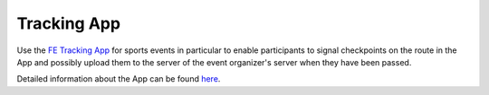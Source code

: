 Tracking App
============
Use the `FE Tracking App <https://fe-tracking.fast-events.eu/>`_ for sports events in particular to enable participants
to signal checkpoints on the route in the App and possibly upload them to the server of the event organizer's server when they have been passed.

Detailed information about the App can be found `here <https://fe-tracking.fast-events.eu/>`_.

